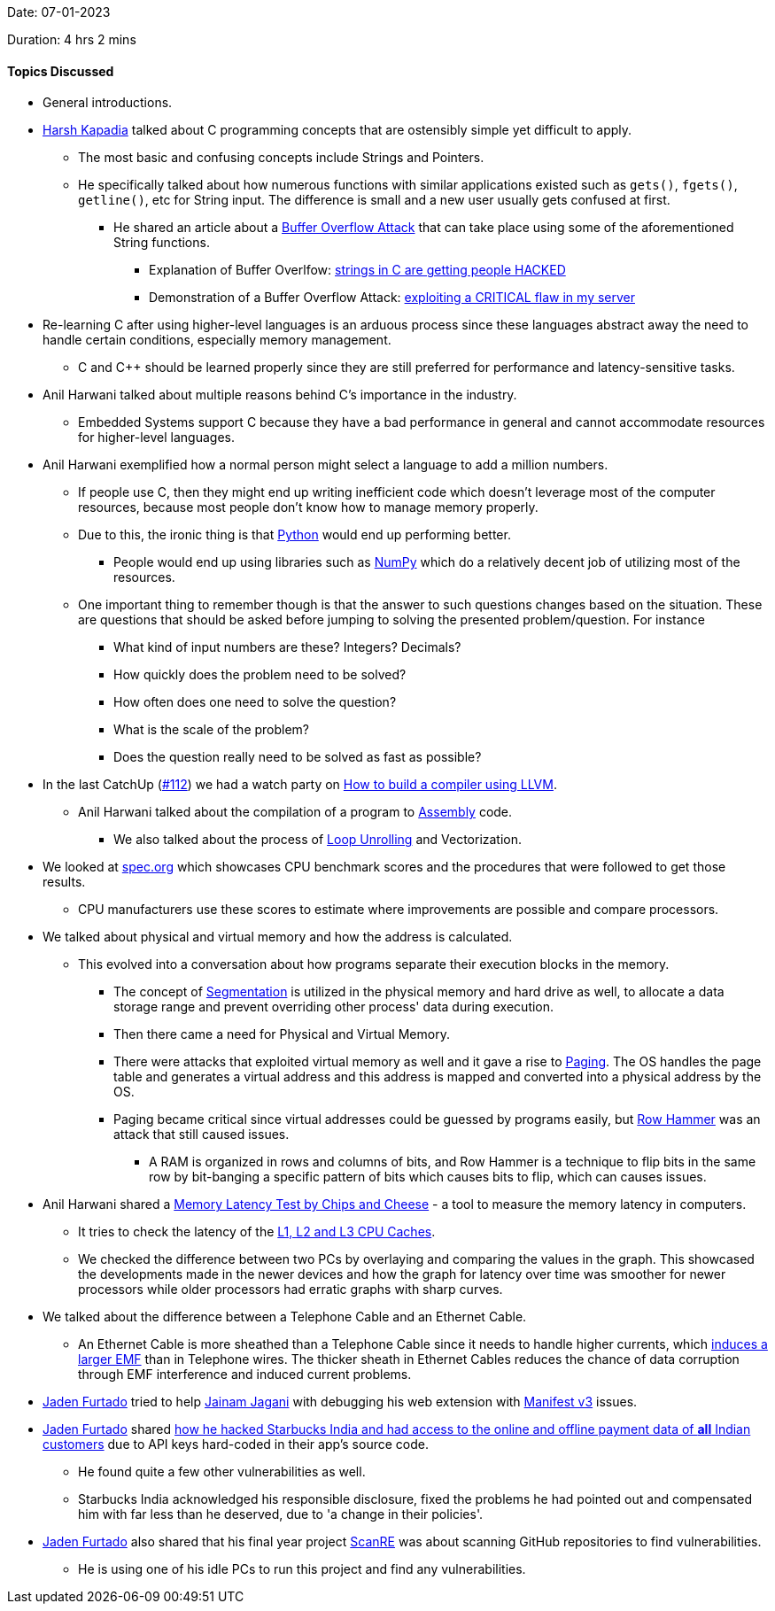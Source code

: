 Date: 07-01-2023

Duration: 4 hrs 2 mins

==== Topics Discussed

* General introductions.
* link:https://twitter.com/harshgkapadia[Harsh Kapadia^] talked about C programming concepts that are ostensibly simple yet difficult to apply. 
	** The most basic and confusing concepts include Strings and Pointers.
	** He specifically talked about how numerous functions with similar applications existed such as `gets()`, `fgets()`, `getline()`, etc for String input. The difference is small and a new user usually gets confused at first. 
    	*** He shared an article about a link:https://www.cisa.gov/uscert/bsi/articles/knowledge/coding-practices/fgets-and-gets_s[Buffer Overflow Attack^] that can take place using some of the aforementioned String functions.
			**** Explanation of Buffer Overlfow: link:https://www.youtube.com/watch?v=fjMrDDj47E8&list=PLc7W4b0WHTAWusrFLTv8abWMIYFimp7bi&index=16[strings in C are getting people HACKED^]
			**** Demonstration of a Buffer Overflow Attack: link:https://www.youtube.com/watch?v=qpyRz5lkRjE&list=PLc7W4b0WHTAWusrFLTv8abWMIYFimp7bi&index=17[exploiting a CRITICAL flaw in my server^]
* Re-learning C after using higher-level languages is an arduous process since these languages abstract away the need to handle certain conditions, especially memory management.
    ** C and C++ should be learned properly since they are still preferred for performance and latency-sensitive tasks.
* Anil Harwani talked about multiple reasons behind C's importance in the industry. 
	** Embedded Systems support C because they have a bad performance in general and cannot accommodate resources for higher-level languages.
* Anil Harwani exemplified how a normal person might select a language to add a million numbers.
	** If people use C, then they might end up writing inefficient code which doesn't leverage most of the computer resources, because most people don't know how to manage memory properly.
	** Due to this, the ironic thing is that link:https://www.python.org[Python^] would end up performing better.
		*** People would end up using libraries such as link:https://numpy.org[NumPy^] which do a relatively decent job of utilizing most of the resources.
	** One important thing to remember though is that the answer to such questions changes based on the situation. These are questions that should be asked before jumping to solving the presented problem/question. For instance
		*** What kind of input numbers are these? Integers? Decimals?
		*** How quickly does the problem need to be solved?
		*** How often does one need to solve the question?
		*** What is the scale of the problem?
		*** Does the question really need to be solved as fast as possible?
* In the last CatchUp (link:https://catchup.ourtech.community/summary/112[\#112]) we had a watch party on link:https://catchup.ourtech.community/summary#:~:text=We%20watched%20Writing%20a%20compiler%20with%20LLVM%2C%20it%E2%80%99s%20a%20talk%20about%20LLVM%20and%20how%20one%20can%20write%20a%20compiler%20using%20it.[How to build a compiler using LLVM].
	** Anil Harwani talked about the compilation of a program to link:https://en.wikipedia.org/wiki/Assembly_language[Assembly^] code.
		*** We also talked about the process of link:https://en.wikipedia.org/wiki/Loop_unrolling[Loop Unrolling^] and Vectorization.
* We looked at link:https://spec.org[spec.org^] which showcases CPU benchmark scores and the procedures that were followed to get those results.
	** CPU manufacturers use these scores to estimate where improvements are possible and compare processors.
* We talked about physical and virtual memory and how the address is calculated.
	** This evolved into a conversation about how programs separate their execution blocks in the memory.
		*** The concept of link:https://media.geeksforgeeks.org/wp-content/cdn-uploads/gq/2016/02/Translation.png[Segmentation^] is utilized in the physical memory and hard drive as well, to allocate a data storage range and prevent overriding other process' data during execution.
		*** Then there came a need for Physical and Virtual Memory.
		*** There were attacks that exploited virtual memory as well and it gave a rise to link:https://www.geeksforgeeks.org/multilevel-paging-in-operating-system[Paging^]. The OS handles the page table and generates a virtual address and this address is mapped and converted into a physical address by the OS.
		*** Paging became critical since virtual addresses could be guessed by programs easily, but link:https://en.wikipedia.org/wiki/Row_hammer[Row Hammer^] was an attack that still caused issues.
			**** A RAM is organized in rows and columns of bits, and Row Hammer is a technique to flip bits in the same row by bit-banging a specific pattern of bits which causes bits to flip, which can causes issues.
* Anil Harwani shared a link:https://chipsandcheese.com/memory-latency-test[Memory Latency Test by Chips and Cheese^] - a tool to measure the memory latency in computers.
	** It tries to check the latency of the link:https://www.makeuseof.com/tag/what-is-cpu-cache[L1, L2 and L3 CPU Caches^].
	** We checked the difference between two PCs by overlaying and comparing the values in the graph. This showcased the developments made in the newer devices and how the graph for latency over time was smoother for newer processors while older processors had erratic graphs with sharp curves.
* We talked about the difference between a Telephone Cable and an Ethernet Cable.
	** An Ethernet Cable is more sheathed than a Telephone Cable since it needs to handle higher currents, which link:https://en.wikipedia.org/wiki/Electromagnetic_induction[induces a larger EMF^] than in Telephone wires. The thicker sheath in Ethernet Cables reduces the chance of data corruption through EMF interference and induced current problems.
* link:https://twitter.com/furtado_jaden[Jaden Furtado^] tried to help link:https://twitter.com/jaganijainam300[Jainam Jagani^] with debugging his web extension with link:https://developer.chrome.com/docs/extensions/mv3/intro[Manifest v3^] issues.
* link:https://twitter.com/furtado_jaden[Jaden Furtado^] shared link:https://docs.google.com/document/d/1fxDAvJgo9gJmiVNjpBgGYc5ry4OXM7T850XmUzutaMI/edit?usp=drivesdk[how he hacked Starbucks India and had access to the online and offline payment data of **all** Indian customers^] due to API keys hard-coded in their app's source code.
	** He found quite a few other vulnerabilities as well.
	** Starbucks India acknowledged his responsible disclosure, fixed the problems he had pointed out and compensated him with far less than he deserved, due to 'a change in their policies'.
* link:https://twitter.com/furtado_jaden[Jaden Furtado^] also shared that his final year project link:https://github.com/JadenFurtado/ScanRE[ScanRE^] was about scanning GitHub repositories to find vulnerabilities.
	** He is using one of his idle PCs to run this project and find any vulnerabilities.
